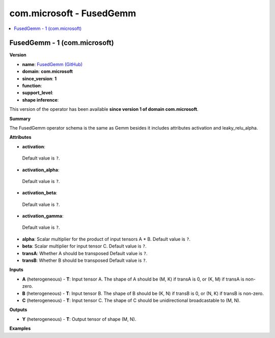 
.. _l-onnx-doccom.microsoft-FusedGemm:

=========================
com.microsoft - FusedGemm
=========================

.. contents::
    :local:


.. _l-onnx-opcom-microsoft-fusedgemm-1:

FusedGemm - 1 (com.microsoft)
=============================

**Version**

* **name**: `FusedGemm (GitHub) <https://github.com/onnx/onnx/blob/main/docs/Operators.md#com.microsoft.FusedGemm>`_
* **domain**: **com.microsoft**
* **since_version**: **1**
* **function**:
* **support_level**:
* **shape inference**:

This version of the operator has been available
**since version 1 of domain com.microsoft**.

**Summary**

The FusedGemm operator schema is the same as Gemm besides it includes attributes
activation and leaky_relu_alpha.

**Attributes**

* **activation**:
 Default value is ``?``.
* **activation_alpha**:
 Default value is ``?``.
* **activation_beta**:
 Default value is ``?``.
* **activation_gamma**:
 Default value is ``?``.
* **alpha**:
  Scalar multiplier for the product of input tensors A * B. Default value is ``?``.
* **beta**:
  Scalar multiplier for input tensor C. Default value is ``?``.
* **transA**:
  Whether A should be transposed Default value is ``?``.
* **transB**:
  Whether B should be transposed Default value is ``?``.

**Inputs**

* **A** (heterogeneous) - **T**:
  Input tensor A. The shape of A should be (M, K) if transA is 0, or
  (K, M) if transA is non-zero.
* **B** (heterogeneous) - **T**:
  Input tensor B. The shape of B should be (K, N) if transB is 0, or
  (N, K) if transB is non-zero.
* **C** (heterogeneous) - **T**:
  Input tensor C. The shape of C should be unidirectional
  broadcastable to (M, N).

**Outputs**

* **Y** (heterogeneous) - **T**:
  Output tensor of shape (M, N).

**Examples**
